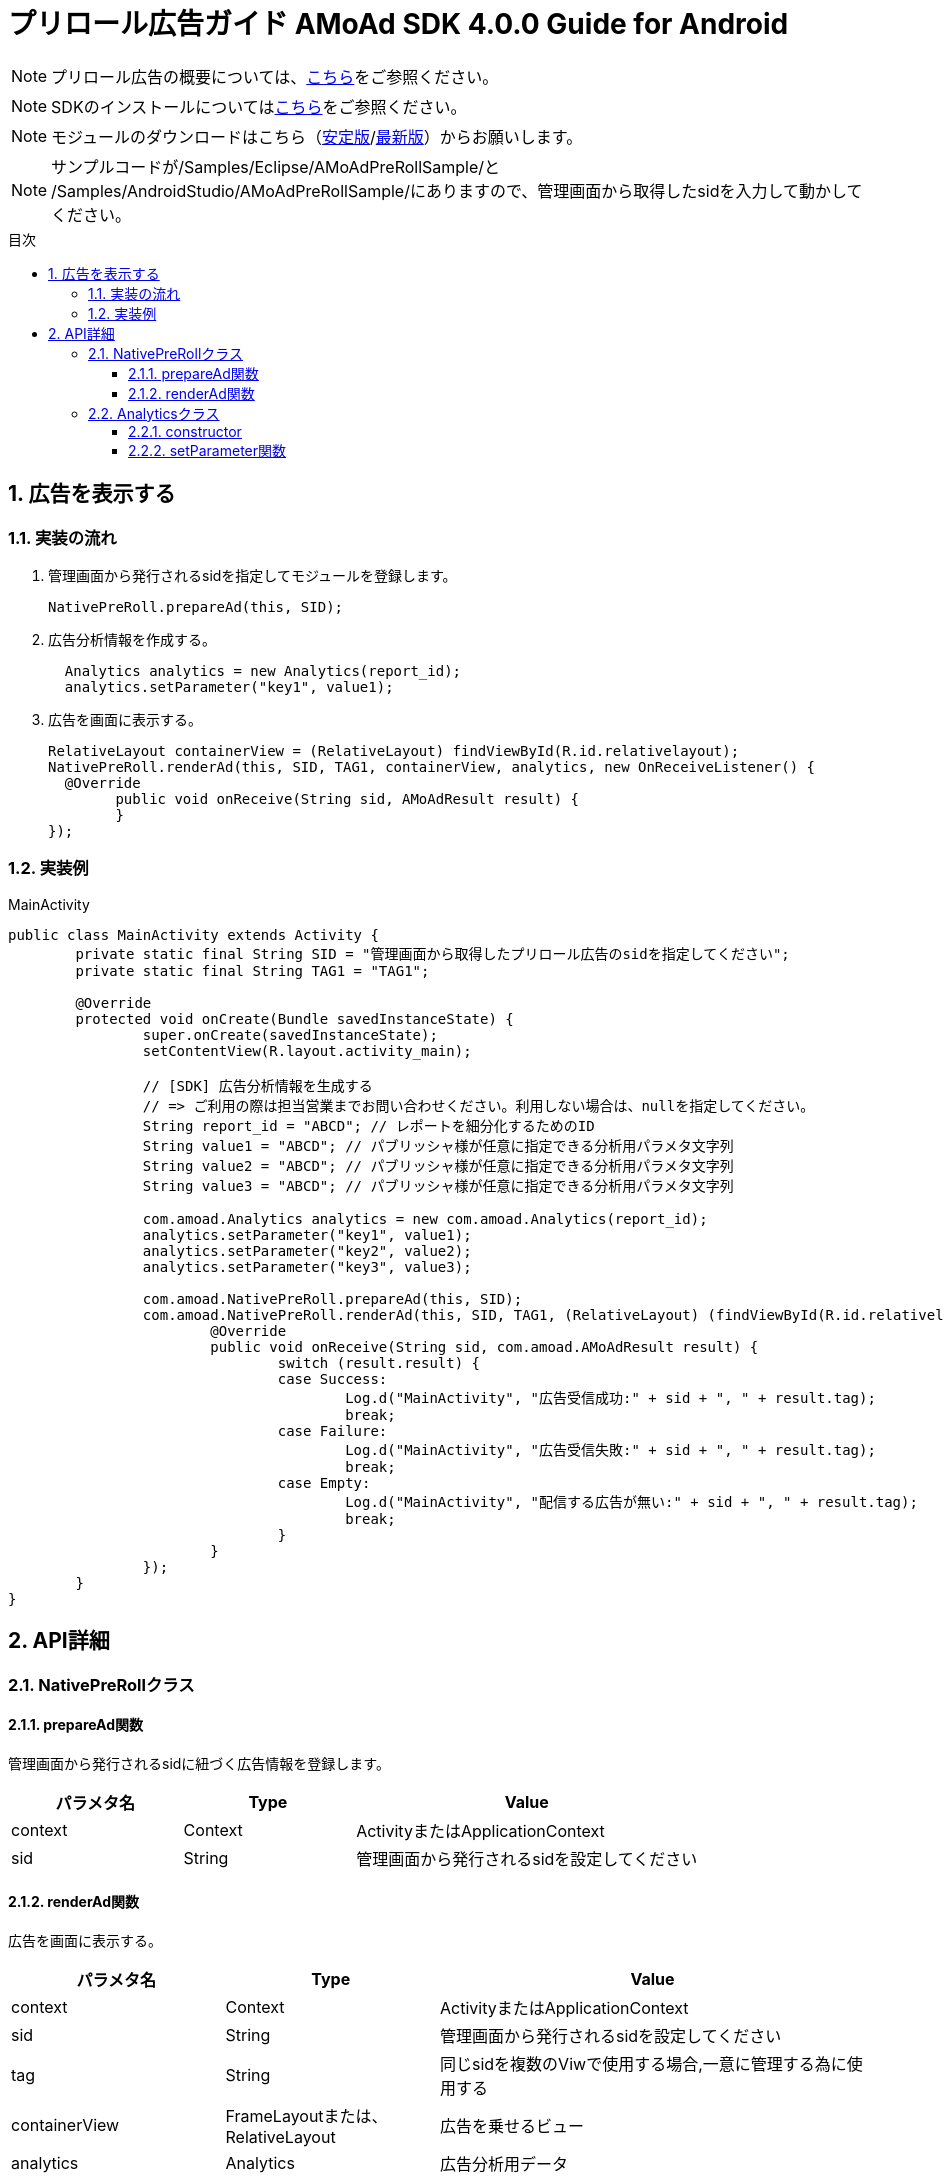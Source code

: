 :Version: 4.0.0
:toc: macro
:toc-title: 目次
:toclevels: 4

= プリロール広告ガイド AMoAd SDK {version} Guide for Android

NOTE: プリロール広告の概要については、link:https://github.com/amoad/amoad-ios-sdk/blob/master/Documents/Native/Overview_preroll.asciidoc[こちら]をご参照ください。

NOTE: SDKのインストールについてはlink:Setup.asciidoc[こちら]をご参照ください。

NOTE: モジュールのダウンロードはこちら（link:https://github.com/amoad/amoad-android-sdk/releases/latest[安定版]/link:https://github.com/amoad/amoad-android-sdk/releases#[最新版]）からお願いします。

NOTE: サンプルコードが/Samples/Eclipse/AMoAdPreRollSample/と +
/Samples/AndroidStudio/AMoAdPreRollSample/にありますので、管理画面から取得したsidを入力して動かしてください。

toc::[]

:numbered:
:sectnums:

== 広告を表示する

=== 実装の流れ

. 管理画面から発行されるsidを指定してモジュールを登録します。 +
[source,java]
NativePreRoll.prepareAd(this, SID);

. 広告分析情報を作成する。 +
[source,java]
  Analytics analytics = new Analytics(report_id);
  analytics.setParameter("key1", value1);

. 広告を画面に表示する。 +
[source,java]
RelativeLayout containerView = (RelativeLayout) findViewById(R.id.relativelayout);
NativePreRoll.renderAd(this, SID, TAG1, containerView, analytics, new OnReceiveListener() {
  @Override
	public void onReceive(String sid, AMoAdResult result) {
	}
});

=== 実装例

.MainActivity
[source,java]
----
public class MainActivity extends Activity {
	private static final String SID = "管理画面から取得したプリロール広告のsidを指定してください";
	private static final String TAG1 = "TAG1";

	@Override
	protected void onCreate(Bundle savedInstanceState) {
		super.onCreate(savedInstanceState);
		setContentView(R.layout.activity_main);

		// [SDK] 広告分析情報を生成する
		// => ご利用の際は担当営業までお問い合わせください。利用しない場合は、nullを指定してください。
		String report_id = "ABCD"; // レポートを細分化するためのID
		String value1 = "ABCD"; // パブリッシャ様が任意に指定できる分析用パラメタ文字列
		String value2 = "ABCD"; // パブリッシャ様が任意に指定できる分析用パラメタ文字列
		String value3 = "ABCD"; // パブリッシャ様が任意に指定できる分析用パラメタ文字列

		com.amoad.Analytics analytics = new com.amoad.Analytics(report_id);
		analytics.setParameter("key1", value1);
		analytics.setParameter("key2", value2);
		analytics.setParameter("key3", value3);

		com.amoad.NativePreRoll.prepareAd(this, SID);
		com.amoad.NativePreRoll.renderAd(this, SID, TAG1, (RelativeLayout) (findViewById(R.id.relativelayout)), analytics, new com.amoad.OnReceiveListener() {
			@Override
			public void onReceive(String sid, com.amoad.AMoAdResult result) {
				switch (result.result) {
				case Success:
					Log.d("MainActivity", "広告受信成功:" + sid + ", " + result.tag);
					break;
				case Failure:
					Log.d("MainActivity", "広告受信失敗:" + sid + ", " + result.tag);
					break;
				case Empty:
					Log.d("MainActivity", "配信する広告が無い:" + sid + ", " + result.tag);
					break;
				}
			}
		});
	}
}
----

== API詳細
=== NativePreRollクラス

==== prepareAd関数
管理画面から発行されるsidに紐づく広告情報を登録します。
[options="header"]
|===
|パラメタ名 |Type 2+|Value
|context |Context 2+|ActivityまたはApplicationContext
|sid |String 2+|管理画面から発行されるsidを設定してください
|===

==== renderAd関数
広告を画面に表示する。
[options="header"]
|===
|パラメタ名 |Type 2+|Value
|context |Context 2+|ActivityまたはApplicationContext
|sid |String 2+|管理画面から発行されるsidを設定してください
|tag |String 2+|同じsidを複数のViwで使用する場合,一意に管理する為に使用する
|containerView |FrameLayoutまたは、RelativeLayout 2+|広告を乗せるビュー
|analytics |Analytics 2+|広告分析用データ
|listener |OnReceiveListener 2+|コールバック
|===

=== Analyticsクラス
==== constructor
広告レポートIDを設定します。
[options="header"]
|===
|パラメタ名 |Type 2+|Value
|reportId |String 2+|広告レポートID
|===

==== setParameter関数
広告分析情報を設定します。
[options="header"]
|===
|パラメタ名 |Type 2+|Value
|key |String 2+|データ名
|value |String 2+|データ値
|===
